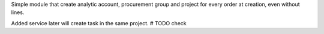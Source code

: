 Simple module that create analytic account, procurement group and project for every order at creation, even without lines.

Added service later will create task in the same project. # TODO check
